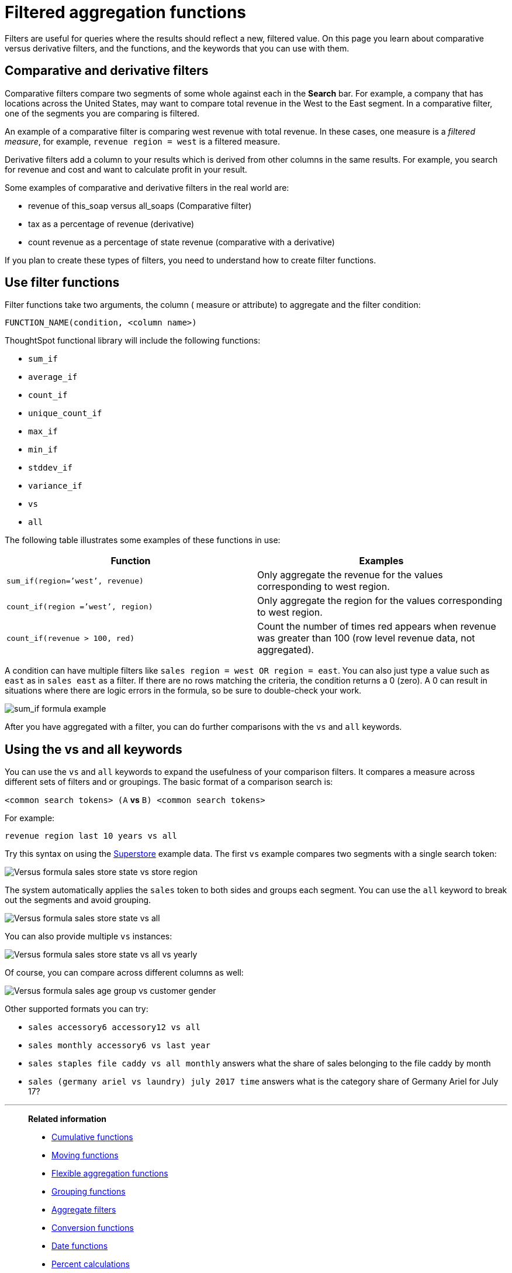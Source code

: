 = Filtered aggregation functions
:last_updated: tbd
:linkattrs:
:experimental:
:page-layout: default-cloud
:page-aliases: /complex-search/filtered-agg-forms.adoc
:description: You can create a filtered aggregation in the search bar.

Filters are useful for queries where the results should reflect a new, filtered value.
On this page you learn about comparative versus derivative filters, and the functions, and the keywords that you can use with them.

== Comparative and derivative filters

Comparative filters compare two segments of some whole against each in the *Search* bar.
For example, a company that has locations across the United States, may want to compare total revenue in the West to the East segment.
In a comparative filter, one of the segments you are comparing is filtered.

An example of a comparative filter is comparing west revenue with total revenue.
In these cases, one measure is a _filtered measure_, for example, `revenue region = west` is a filtered measure.

Derivative filters add a column to your results which is derived from other columns in the same results.
For example, you search for revenue and cost and want to calculate profit in your result.

Some examples of comparative and derivative filters in the real world are:

* revenue of this_soap versus all_soaps (Comparative filter)
* tax as a percentage of revenue (derivative)
* count revenue as a percentage of state revenue (comparative with a derivative)

If you plan to create these types of filters, you need to understand how to create filter functions.

== Use filter functions

Filter functions take two arguments, the column ( measure or attribute) to aggregate and the filter condition:

----
FUNCTION_NAME(condition, <column name>)
----

ThoughtSpot functional library will include the following functions:

* `sum_if`
* `average_if`
* `count_if`
* `unique_count_if`
* `max_if`
* `min_if`
* `stddev_if`
* `variance_if`
* `vs`
* `all`

The following table illustrates some examples of these functions in use:

|===
| Function | Examples

| `sum_if(region=`'west`', revenue)` | Only aggregate the revenue for the values corresponding to west region.
| `count_if(region =`'west`', region)` | Only aggregate the region for the values corresponding to west region.
| `count_if(revenue > 100, red)` | Count the number of times red appears when revenue was greater than 100 (row level revenue data, not aggregated).

|===

A condition can have multiple filters like `sales region = west OR region = east`.
You can also just type a value such as `east` as in `sales east` as a filter.
If there are no rows matching the criteria, the condition returns a 0 (zero).
A 0 can result in situations where there are logic errors in the formula, so be sure to double-check your work.

image::filtered-agg-forms.png[sum_if formula example]

After you have aggregated with a filter, you can do further comparisons with the `vs` and `all` keywords.

== Using the vs and all keywords

You can use the `vs` and `all` keywords to expand the usefulness of your comparison filters.
It compares a measure across different sets of filters and or groupings.
The basic format of a comparison search is:

`<common search tokens> (A` *vs* `B) <common search tokens>`

For example:

`revenue region last 10 years vs all`

Try this syntax on using the link:{attachmentsdir}/superstore.csv[Superstore] example data.
The first `vs` example compares two segments with a single search token:

image::vs-ex-1.png[Versus formula sales store state vs store region]

The system automatically applies the `sales` token to both sides and groups each segment.
You can use the `all` keyword to break out the segments and avoid grouping.

image::vs-ex-2.png[Versus formula sales store state vs all]

You can also provide multiple `vs` instances:

image::vs-ex-3.png[Versus formula sales store state vs all vs yearly]

Of course, you can compare across different columns as well:

image::vs-ex-4.png[Versus formula sales age group vs customer gender]

Other supported formats you can try:

* `sales accessory6 accessory12 vs all`
* `sales monthly accessory6 vs last year`
* `sales staples file caddy vs all monthly` answers what the share of sales belonging to the file caddy by month
* `sales (germany ariel vs laundry) july 2017 time` answers what is the category share of Germany Ariel for July 17?

'''
> **Related information**
>
> * xref:formulas-cumulative.adoc[Cumulative functions]
> * xref:formulas-moving.adoc[Moving functions]
> * xref:formulas-aggregation-flexible.adoc[Flexible aggregation functions]
> * xref:formulas-aggregation-group.adoc[Grouping functions]
> * xref:aggregation-filters.adoc[Aggregate filters]
> * xref:formulas-conversion.adoc[Conversion functions]
> * xref:formulas-date.adoc[Date functions]
> * xref:formulas-simple-operations.adoc[Percent calculations]
> * xref:formulas-logical-operations.adoc[Formula operators]
> * xref:formulas-nested.adoc[Nested formulas]
> * xref:formulas-chasm-trap.adoc[Formulas for chasm traps]